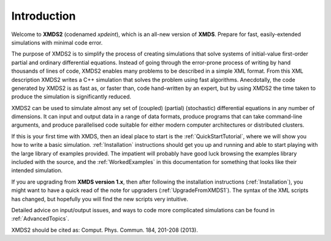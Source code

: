 Introduction
============

Welcome to **XMDS2** (codenamed `xpdeint`), which is an all-new version of **XMDS**.  Prepare for fast, easily-extended simulations with minimal code error.

The purpose of XMDS2 is to simplify the process of creating simulations that solve systems of initial-value first-order partial and ordinary differential equations. Instead of going through the error-prone process of writing by hand thousands of lines of code, XMDS2 enables many problems to be described in a simple XML format. From this XML description XMDS2 writes a C++ simulation that solves the problem using fast algorithms. Anecdotally, the code generated by XMDS2 is as fast as, or faster than, code hand-written by an expert, but by using XMDS2 the time taken to produce the simulation is significantly reduced.

XMDS2 can be used to simulate almost any set of (coupled) (partial) (stochastic) differential equations in any number of dimensions.  It can input and output data in a range of data formats, produce programs that can take command-line arguments, and produce parallelised code suitable for either modern computer architectures or distributed clusters.

If this is your first time with XMDS, then an ideal place to start is the :ref:`QuickStartTutorial`, where we will show you how to write a basic simulation.  :ref:`Installation` instructions should get you up and running and able to start playing with the large library of examples provided. The impatient will probably have good luck browsing the examples library included with the source, and the :ref:`WorkedExamples` in this documentation for something that looks like their intended simulation.

If you are upgrading from **XMDS version 1.x**, then after following the installation instructions (:ref:`Installation`), you might want to have a quick read of the note for upgraders (:ref:`UpgradeFromXMDS1`).  The syntax of the XML scripts has changed, but hopefully you will find the new scripts very intuitive.

Detailed advice on input/output issues, and ways to code more complicated simulations can be found in :ref:`AdvancedTopics`.

XMDS2 should be cited as: Comput. Phys. Commun. 184, 201-208 (2013).


